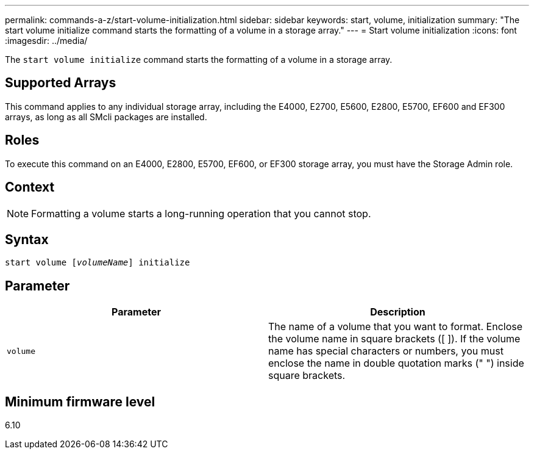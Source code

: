 ---
permalink: commands-a-z/start-volume-initialization.html
sidebar: sidebar
keywords: start, volume, initialization
summary: "The start volume initialize command starts the formatting of a volume in a storage array."
---
= Start volume initialization
:icons: font
:imagesdir: ../media/

[.lead]
The `start volume initialize` command starts the formatting of a volume in a storage array.

== Supported Arrays

This command applies to any individual storage array, including the E4000, E2700, E5600, E2800, E5700, EF600 and EF300 arrays, as long as all SMcli packages are installed.

== Roles

To execute this command on an E4000, E2800, E5700, EF600, or EF300 storage array, you must have the Storage Admin role.

== Context

[NOTE]
====
Formatting a volume starts a long-running operation that you cannot stop.
====

== Syntax
[subs=+macros]
[source,cli]
----
pass:quotes[start volume [_volumeName_]] initialize
----

== Parameter

[cols="2*",options="header"]
|===
| Parameter| Description
a|
`volume`
a|
The name of a volume that you want to format. Enclose the volume name in square brackets ([ ]). If the volume name has special characters or numbers, you must enclose the name in double quotation marks (" ") inside square brackets.

|===

== Minimum firmware level

6.10
